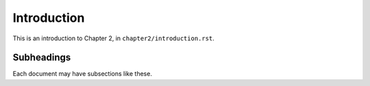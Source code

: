 
************
Introduction
************

This is an introduction to Chapter 2, in ``chapter2/introduction.rst``.


Subheadings
===========

Each document may have subsections like these.